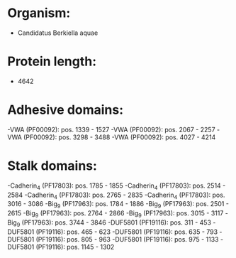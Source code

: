 * Organism:
- Candidatus Berkiella aquae
* Protein length:
- 4642
* Adhesive domains:
-VWA (PF00092): pos. 1339 - 1527
-VWA (PF00092): pos. 2067 - 2257
-VWA (PF00092): pos. 3298 - 3488
-VWA (PF00092): pos. 4027 - 4214
* Stalk domains:
-Cadherin_4 (PF17803): pos. 1785 - 1855
-Cadherin_4 (PF17803): pos. 2514 - 2584
-Cadherin_4 (PF17803): pos. 2765 - 2835
-Cadherin_4 (PF17803): pos. 3016 - 3086
-Big_9 (PF17963): pos. 1784 - 1886
-Big_9 (PF17963): pos. 2501 - 2615
-Big_9 (PF17963): pos. 2764 - 2866
-Big_9 (PF17963): pos. 3015 - 3117
-Big_9 (PF17963): pos. 3744 - 3846
-DUF5801 (PF19116): pos. 311 - 453
-DUF5801 (PF19116): pos. 465 - 623
-DUF5801 (PF19116): pos. 635 - 793
-DUF5801 (PF19116): pos. 805 - 963
-DUF5801 (PF19116): pos. 975 - 1133
-DUF5801 (PF19116): pos. 1145 - 1302

